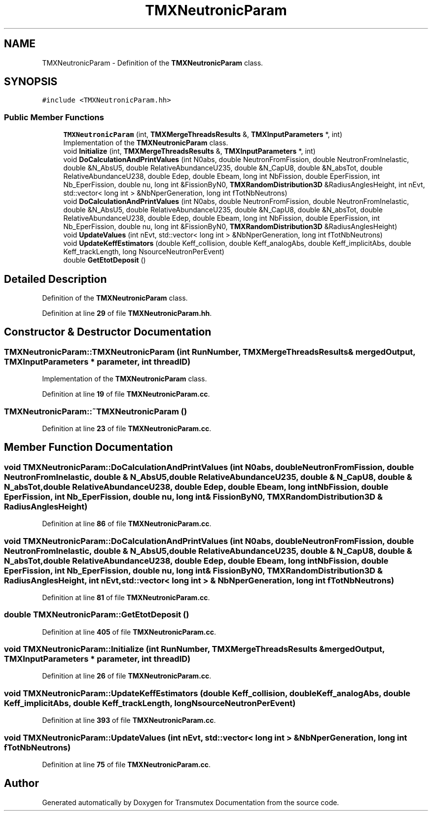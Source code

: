 .TH "TMXNeutronicParam" 3 "Fri Oct 15 2021" "Version Version 1.0" "Transmutex Documentation" \" -*- nroff -*-
.ad l
.nh
.SH NAME
TMXNeutronicParam \- Definition of the \fBTMXNeutronicParam\fP class\&.  

.SH SYNOPSIS
.br
.PP
.PP
\fC#include <TMXNeutronicParam\&.hh>\fP
.SS "Public Member Functions"

.in +1c
.ti -1c
.RI "\fBTMXNeutronicParam\fP (int, \fBTMXMergeThreadsResults\fP &, \fBTMXInputParameters\fP *, int)"
.br
.RI "Implementation of the \fBTMXNeutronicParam\fP class\&. "
.ti -1c
.RI "void \fBInitialize\fP (int, \fBTMXMergeThreadsResults\fP &, \fBTMXInputParameters\fP *, int)"
.br
.ti -1c
.RI "void \fBDoCalculationAndPrintValues\fP (int N0abs, double NeutronFromFission, double NeutronFromInelastic, double &N_AbsU5, double RelativeAbundanceU235, double &N_CapU8, double &N_absTot, double RelativeAbundanceU238, double Edep, double Ebeam, long int NbFission, double EperFission, int Nb_EperFission, double nu, long int &FissionByN0, \fBTMXRandomDistribution3D\fP &RadiusAnglesHeight, int nEvt, std::vector< long int > &NbNperGeneration, long int fTotNbNeutrons)"
.br
.ti -1c
.RI "void \fBDoCalculationAndPrintValues\fP (int N0abs, double NeutronFromFission, double NeutronFromInelastic, double &N_AbsU5, double RelativeAbundanceU235, double &N_CapU8, double &N_absTot, double RelativeAbundanceU238, double Edep, double Ebeam, long int NbFission, double EperFission, int Nb_EperFission, double nu, long int &FissionByN0, \fBTMXRandomDistribution3D\fP &RadiusAnglesHeight)"
.br
.ti -1c
.RI "void \fBUpdateValues\fP (int nEvt, std::vector< long int > &NbNperGeneration, long int fTotNbNeutrons)"
.br
.ti -1c
.RI "void \fBUpdateKeffEstimators\fP (double Keff_collision, double Keff_analogAbs, double Keff_implicitAbs, double Keff_trackLength, long NsourceNeutronPerEvent)"
.br
.ti -1c
.RI "double \fBGetEtotDeposit\fP ()"
.br
.in -1c
.SH "Detailed Description"
.PP 
Definition of the \fBTMXNeutronicParam\fP class\&. 
.PP
Definition at line \fB29\fP of file \fBTMXNeutronicParam\&.hh\fP\&.
.SH "Constructor & Destructor Documentation"
.PP 
.SS "TMXNeutronicParam::TMXNeutronicParam (int RunNumber, \fBTMXMergeThreadsResults\fP & mergedOutput, \fBTMXInputParameters\fP * parameter, int threadID)"

.PP
Implementation of the \fBTMXNeutronicParam\fP class\&. 
.PP
Definition at line \fB19\fP of file \fBTMXNeutronicParam\&.cc\fP\&.
.SS "TMXNeutronicParam::~TMXNeutronicParam ()"

.PP
Definition at line \fB23\fP of file \fBTMXNeutronicParam\&.cc\fP\&.
.SH "Member Function Documentation"
.PP 
.SS "void TMXNeutronicParam::DoCalculationAndPrintValues (int N0abs, double NeutronFromFission, double NeutronFromInelastic, double & N_AbsU5, double RelativeAbundanceU235, double & N_CapU8, double & N_absTot, double RelativeAbundanceU238, double Edep, double Ebeam, long int NbFission, double EperFission, int Nb_EperFission, double nu, long int & FissionByN0, \fBTMXRandomDistribution3D\fP & RadiusAnglesHeight)"

.PP
Definition at line \fB86\fP of file \fBTMXNeutronicParam\&.cc\fP\&.
.SS "void TMXNeutronicParam::DoCalculationAndPrintValues (int N0abs, double NeutronFromFission, double NeutronFromInelastic, double & N_AbsU5, double RelativeAbundanceU235, double & N_CapU8, double & N_absTot, double RelativeAbundanceU238, double Edep, double Ebeam, long int NbFission, double EperFission, int Nb_EperFission, double nu, long int & FissionByN0, \fBTMXRandomDistribution3D\fP & RadiusAnglesHeight, int nEvt, std::vector< long int > & NbNperGeneration, long int fTotNbNeutrons)"

.PP
Definition at line \fB81\fP of file \fBTMXNeutronicParam\&.cc\fP\&.
.SS "double TMXNeutronicParam::GetEtotDeposit ()"

.PP
Definition at line \fB405\fP of file \fBTMXNeutronicParam\&.cc\fP\&.
.SS "void TMXNeutronicParam::Initialize (int RunNumber, \fBTMXMergeThreadsResults\fP & mergedOutput, \fBTMXInputParameters\fP * parameter, int threadID)"

.PP
Definition at line \fB26\fP of file \fBTMXNeutronicParam\&.cc\fP\&.
.SS "void TMXNeutronicParam::UpdateKeffEstimators (double Keff_collision, double Keff_analogAbs, double Keff_implicitAbs, double Keff_trackLength, long NsourceNeutronPerEvent)"

.PP
Definition at line \fB393\fP of file \fBTMXNeutronicParam\&.cc\fP\&.
.SS "void TMXNeutronicParam::UpdateValues (int nEvt, std::vector< long int > & NbNperGeneration, long int fTotNbNeutrons)"

.PP
Definition at line \fB75\fP of file \fBTMXNeutronicParam\&.cc\fP\&.

.SH "Author"
.PP 
Generated automatically by Doxygen for Transmutex Documentation from the source code\&.
